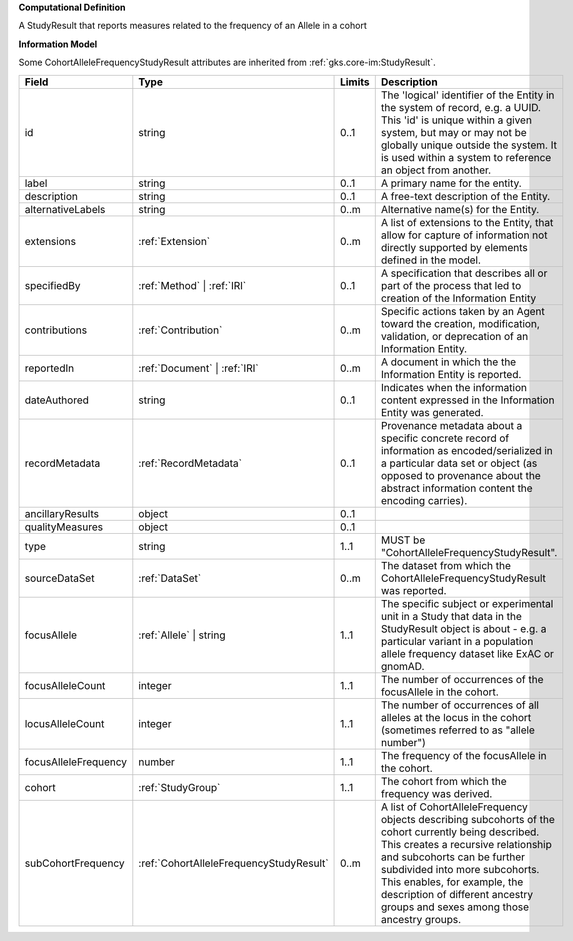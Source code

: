 **Computational Definition**

A StudyResult that reports measures related to the frequency of an Allele in a cohort

**Information Model**

Some CohortAlleleFrequencyStudyResult attributes are inherited from :ref:`gks.core-im:StudyResult`.

.. list-table::
   :class: clean-wrap
   :header-rows: 1
   :align: left
   :widths: auto

   *  - Field
      - Type
      - Limits
      - Description
   *  - id
      - string
      - 0..1
      - The 'logical' identifier of the Entity in the system of record, e.g. a UUID.  This 'id' is unique within a given system, but may or may not be globally unique outside the system. It is used within a system to reference an object from another.
   *  - label
      - string
      - 0..1
      - A primary name for the entity.
   *  - description
      - string
      - 0..1
      - A free-text description of the Entity.
   *  - alternativeLabels
      - string
      - 0..m
      - Alternative name(s) for the Entity.
   *  - extensions
      - :ref:`Extension`
      - 0..m
      - A list of extensions to the Entity, that allow for capture of information not directly supported by elements defined in the model.
   *  - specifiedBy
      - :ref:`Method` | :ref:`IRI`
      - 0..1
      - A specification that describes all or part of the process that led to creation of the Information Entity
   *  - contributions
      - :ref:`Contribution`
      - 0..m
      - Specific actions taken by an Agent toward the creation, modification, validation, or deprecation of an Information Entity.
   *  - reportedIn
      - :ref:`Document` | :ref:`IRI`
      - 0..m
      - A document in which the the Information Entity is reported.
   *  - dateAuthored
      - string
      - 0..1
      - Indicates when the information content expressed in the Information Entity was generated.
   *  - recordMetadata
      - :ref:`RecordMetadata`
      - 0..1
      - Provenance metadata about a specific concrete record of information as encoded/serialized in a particular data set or object (as opposed to provenance about the abstract information content the encoding carries).
   *  - ancillaryResults
      - object
      - 0..1
      - 
   *  - qualityMeasures
      - object
      - 0..1
      - 
   *  - type
      - string
      - 1..1
      - MUST be "CohortAlleleFrequencyStudyResult".
   *  - sourceDataSet
      - :ref:`DataSet`
      - 0..m
      - The dataset from which the CohortAlleleFrequencyStudyResult was reported.
   *  - focusAllele
      - :ref:`Allele` | string
      - 1..1
      - The specific subject or experimental unit in a Study that data in the StudyResult object is about - e.g. a particular variant in a population allele frequency dataset like ExAC or gnomAD.
   *  - focusAlleleCount
      - integer
      - 1..1
      - The number of occurrences of the focusAllele in the cohort.
   *  - locusAlleleCount
      - integer
      - 1..1
      - The number of occurrences of all alleles at the locus in the cohort (sometimes referred to as "allele number")
   *  - focusAlleleFrequency
      - number
      - 1..1
      - The frequency of the focusAllele in the cohort.
   *  - cohort
      - :ref:`StudyGroup`
      - 1..1
      - The cohort from which the frequency was derived.
   *  - subCohortFrequency
      - :ref:`CohortAlleleFrequencyStudyResult`
      - 0..m
      - A list of CohortAlleleFrequency objects describing subcohorts of the cohort currently being described. This creates a recursive relationship and subcohorts can be further subdivided into more subcohorts. This enables, for example, the description of different ancestry groups and sexes among those ancestry groups.
